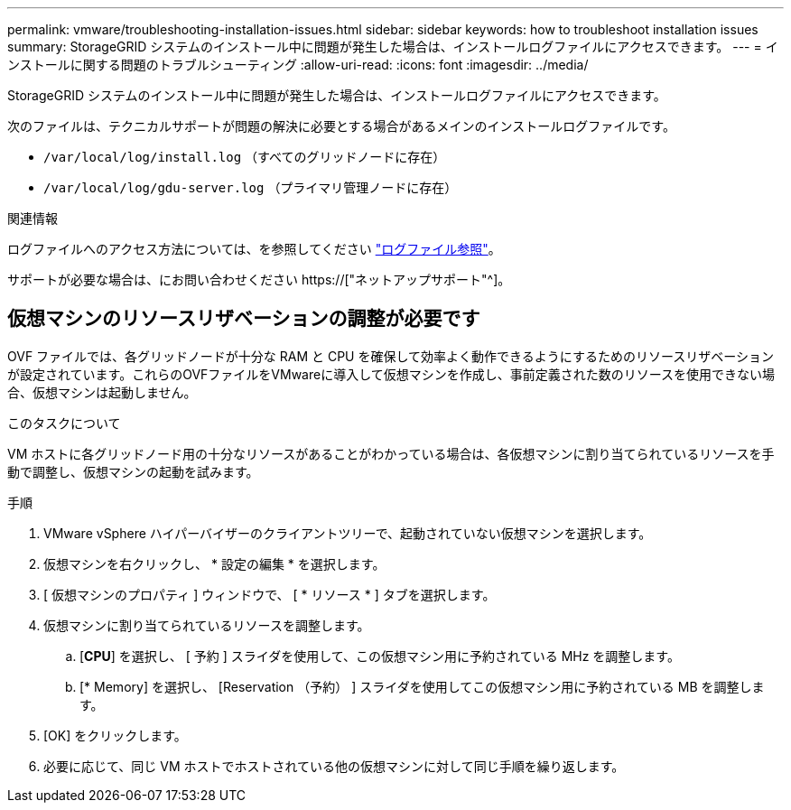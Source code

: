 ---
permalink: vmware/troubleshooting-installation-issues.html 
sidebar: sidebar 
keywords: how to troubleshoot installation issues 
summary: StorageGRID システムのインストール中に問題が発生した場合は、インストールログファイルにアクセスできます。 
---
= インストールに関する問題のトラブルシューティング
:allow-uri-read: 
:icons: font
:imagesdir: ../media/


[role="lead"]
StorageGRID システムのインストール中に問題が発生した場合は、インストールログファイルにアクセスできます。

次のファイルは、テクニカルサポートが問題の解決に必要とする場合があるメインのインストールログファイルです。

* `/var/local/log/install.log` （すべてのグリッドノードに存在）
* `/var/local/log/gdu-server.log` （プライマリ管理ノードに存在）


.関連情報
ログファイルへのアクセス方法については、を参照してください link:../monitor/logs-files-reference.html["ログファイル参照"]。

サポートが必要な場合は、にお問い合わせください https://["ネットアップサポート"^]。



== 仮想マシンのリソースリザベーションの調整が必要です

OVF ファイルでは、各グリッドノードが十分な RAM と CPU を確保して効率よく動作できるようにするためのリソースリザベーションが設定されています。これらのOVFファイルをVMwareに導入して仮想マシンを作成し、事前定義された数のリソースを使用できない場合、仮想マシンは起動しません。

.このタスクについて
VM ホストに各グリッドノード用の十分なリソースがあることがわかっている場合は、各仮想マシンに割り当てられているリソースを手動で調整し、仮想マシンの起動を試みます。

.手順
. VMware vSphere ハイパーバイザーのクライアントツリーで、起動されていない仮想マシンを選択します。
. 仮想マシンを右クリックし、 * 設定の編集 * を選択します。
. [ 仮想マシンのプロパティ ] ウィンドウで、 [ * リソース * ] タブを選択します。
. 仮想マシンに割り当てられているリソースを調整します。
+
.. [*CPU*] を選択し、 [ 予約 ] スライダを使用して、この仮想マシン用に予約されている MHz を調整します。
.. [* Memory] を選択し、 [Reservation （予約） ] スライダを使用してこの仮想マシン用に予約されている MB を調整します。


. [OK] をクリックします。
. 必要に応じて、同じ VM ホストでホストされている他の仮想マシンに対して同じ手順を繰り返します。


